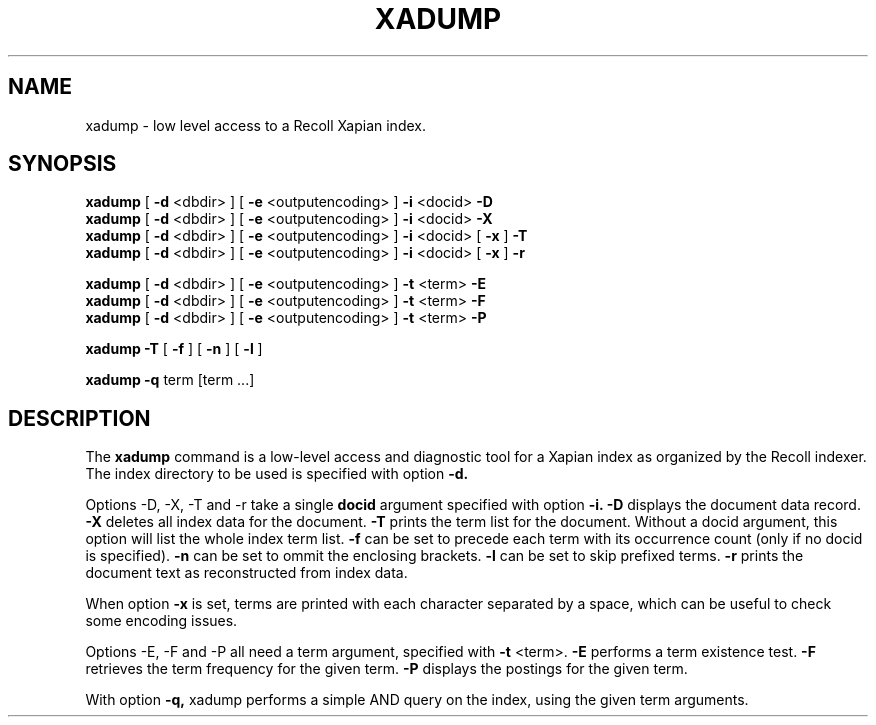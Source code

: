 .TH XADUMP 1 "18 November 2017"
.SH NAME
xadump \- low level access to a Recoll Xapian index.
.SH SYNOPSIS
.B xadump
[
.B \-d
<dbdir>
]
[
.B \-e
<outputencoding>
]
.B \-i
<docid>
.B \-D
.br
.B xadump
[
.B \-d
<dbdir>
]
[
.B \-e
<outputencoding>
]
.B \-i
<docid>
.B \-X
.br
.B xadump
[
.B \-d
<dbdir>
]
[
.B \-e
<outputencoding>
]
.B \-i
<docid>
[
.B \-x
]
.B \-T
.br
.B xadump
[
.B \-d
<dbdir>
]
[
.B \-e
<outputencoding>
]
.B \-i
<docid>
[
.B \-x
]
.B \-r

.br
.B xadump
[
.B \-d
<dbdir>
]
[
.B \-e
<outputencoding>
]
.B \-t
<term>
.B \-E
.br
.B xadump
[
.B \-d
<dbdir>
]
[
.B \-e
<outputencoding>
]
.B \-t
<term>
.B \-F
.br
.B xadump
[
.B \-d
<dbdir>
]
[
.B \-e
<outputencoding>
]
.B \-t
<term>
.B \-P

.br
.B xadump
.B \-T
[
.B \-f
]
[
.B \-n
]
[
.B \-l
]

.br
.B xadump
.B \-q
term [term ...]


.SH DESCRIPTION
The
.B xadump
command is a low-level access and diagnostic tool for a Xapian index as
organized by the Recoll indexer. The index directory to be used is
specified with option
.B \-d.
.PP
Options -D, -X, -T and -r take a single
.B docid
argument specified with option
.B \-i.
.B \-D
displays the document data record.
.B \-X
deletes all index data for the document.
.B \-T
prints the term list for the document. Without a docid argument, this
option will list the whole index term list. 
.B \-f
can be set to precede each term with its occurrence count (only if no
docid is specified).
.B \-n
can be set to ommit the enclosing brackets.
.B \-l
can be set to skip prefixed terms.
.B \-r
prints the document text as reconstructed from index data.

When option
.B \-x
is set, terms are printed with each character separated by a space, which
can be useful to check some encoding issues.
.PP
Options -E, -F and -P all need a term argument, specified with
.B \-t
<term>.
.B \-E
performs a term existence test.
.B \-F
retrieves the term frequency for the given term.
.B \-P
displays the postings for the given term.
.PP
With option
.B \-q,
xadump performs a simple AND query on the index, using the given term
arguments.


